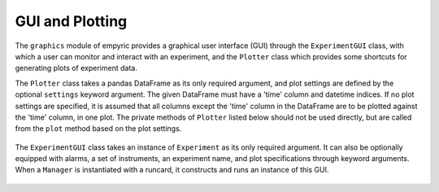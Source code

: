 .. _gui-section:

GUI and Plotting 
===============================

The ``graphics`` module of empyric provides a graphical user interface
(GUI) through the ``ExperimentGUI`` class, with which a user can monitor
and interact with an experiment, and the ``Plotter`` class which
provides some shortcuts for generating plots of experiment data.


The ``Plotter`` class takes a pandas DataFrame as its only required
argument, and plot settings are defined by the optional ``settings``
keyword argument. The given DataFrame must have a 'time' column and
datetime indices. If no plot settings are specified, it is assumed that
all columns except the 'time' column in the DataFrame are to be
plotted against the 'time' column, in one plot. The private methods of 
``Plotter`` listed below should not be used directly, but are called from 
the ``plot`` method based on the plot settings.

 .. autoclass:: empyric.graphics.Plotter
    :members:


The ``ExperimentGUI`` class takes an instance of ``Experiment`` as its
only required argument. It can also be optionally equipped with alarms,
a set of instruments, an experiment name, and plot specifications
through keyword arguments. When a ``Manager`` is instantiated with a
runcard, it constructs and runs an instance of this GUI.

 .. autoclass:: empyric.graphics.ExperimentGUI 
    :members:
